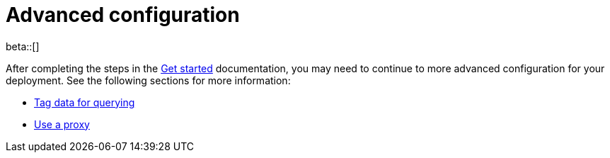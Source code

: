 [[profiling-advanced-configuration]]
= Advanced configuration

beta::[]

After completing the steps in the <<profiling-get-started, Get started>> documentation, you may need to continue to more advanced configuration for your deployment.
See the following sections for more information:

* <<profiling-tag-data-query, Tag data for querying>>
* <<profiling-use-a-proxy,Use a proxy>>